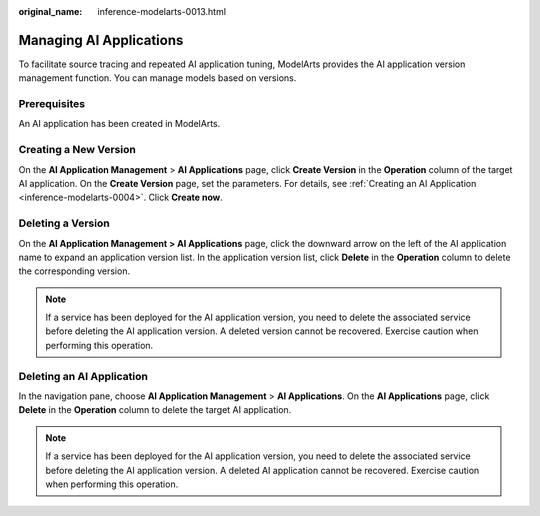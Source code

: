 :original_name: inference-modelarts-0013.html

.. _inference-modelarts-0013:

Managing AI Applications
========================

To facilitate source tracing and repeated AI application tuning, ModelArts provides the AI application version management function. You can manage models based on versions.

Prerequisites
-------------

An AI application has been created in ModelArts.

.. _en-us_topic_0000002043024844__en-us_topic_0171858290_section102881451161111:

Creating a New Version
----------------------

On the **AI Application Management** > **AI Applications** page, click **Create Version** in the **Operation** column of the target AI application. On the **Create Version** page, set the parameters. For details, see :ref:`Creating an AI Application <inference-modelarts-0004>`. Click **Create now**.

Deleting a Version
------------------

On the **AI Application Management > AI Applications** page, click the downward arrow on the left of the AI application name to expand an application version list. In the application version list, click **Delete** in the **Operation** column to delete the corresponding version.

.. note::

   If a service has been deployed for the AI application version, you need to delete the associated service before deleting the AI application version. A deleted version cannot be recovered. Exercise caution when performing this operation.

Deleting an AI Application
--------------------------

In the navigation pane, choose **AI Application Management** > **AI Applications**. On the **AI Applications** page, click **Delete** in the **Operation** column to delete the target AI application.

.. note::

   If a service has been deployed for the AI application version, you need to delete the associated service before deleting the AI application version. A deleted AI application cannot be recovered. Exercise caution when performing this operation.
